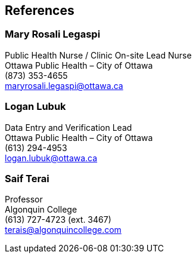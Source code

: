 [[references]]
== References

=== Mary Rosali Legaspi
Public Health Nurse / Clinic On-site Lead Nurse +
Ottawa Public Health – City of Ottawa +
(873) 353-4655 +
maryrosali.legaspi@ottawa.ca

=== Logan Lubuk
Data Entry and Verification Lead +
Ottawa Public Health – City of Ottawa +
(613) 294-4953 +
logan.lubuk@ottawa.ca

=== Saif Terai
Professor +
Algonquin College +
(613) 727-4723 (ext. 3467) +
terais@algonquincollege.com
